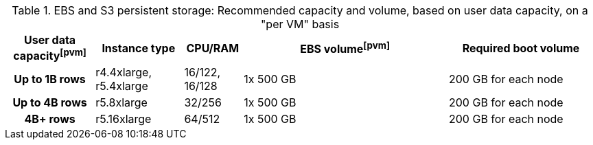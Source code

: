 .EBS and S3 persistent storage: Recommended capacity and volume, based on user data capacity, on a "per VM" basis
[cols="15h,15,10,~,25",options="header"]
|===
| User data capacityfootnote:pvm[] | Instance type | CPU/RAM | EBS volumefootnote:pvm[] | Required boot volume

| Up to 1B rows| r4.4xlarge, r5.4xlarge | 16/122, 16/128 | 1x 500 GB | 200 GB for each node

| Up to 4B rows | r5.8xlarge | 32/256 | 1x 500 GB | 200 GB for each node

| 4B+ rows | r5.16xlarge | 64/512 | 1x 500 GB | 200 GB for each node
|===
